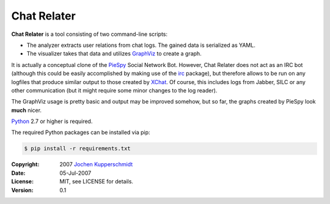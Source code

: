Chat Relater
============

**Chat Relater** is a tool consisting of two command-line scripts:

* The analyzer extracts user relations from chat logs. The gained data
  is serialized as YAML.
* The visualizer takes that data and utilizes GraphViz_ to create a
  graph.

It is actually a conceptual clone of the PieSpy_ Social Network Bot.
However, Chat Relater does not act as an IRC bot (although this could be
easily accomplished by making use of the irc_ package), but therefore
allows to be run on any logfiles that produce similar output to those
created by XChat_. Of course, this includes logs from Jabber, SILC or
any other communication (but it might require some minor changes to the
log reader).

The GraphViz usage is pretty basic and output may be improved somehow,
but so far, the graphs created by PieSpy look **much** nicer.

Python_ 2.7 or higher is required.

The required Python packages can be installed via pip:

.. code:: sh

    $ pip install -r requirements.txt


.. _GraphViz:   http://www.graphviz.org/
.. _YAML:       http://yaml.org/spec/current.html
.. _PieSpy:     http://www.jibble.org/piespy/
.. _irc:        https://bitbucket.org/jaraco/irc
.. _XChat:      http://www.xchat.org/
.. _Python:     http://www.python.org/


:Copyright: 2007 `Jochen Kupperschmidt <http://homework.nwsnet.de/>`_
:Date: 05-Jul-2007
:License: MIT, see LICENSE for details.
:Version: 0.1
